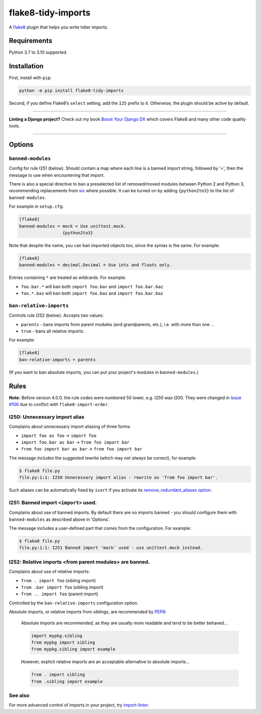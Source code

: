 ===================
flake8-tidy-imports
===================

.. image:: https://img.shields.io/github/workflow/status/adamchainz/flake8-tidy-imports/CI/main?style=for-the-badge
   :target: https://github.com/adamchainz/flake8-tidy-imports/actions?workflow=CI

.. image:: https://img.shields.io/pypi/v/flake8-tidy-imports.svg?style=for-the-badge
   :target: https://pypi.org/project/flake8-tidy-imports/

.. image:: https://img.shields.io/badge/code%20style-black-000000.svg?style=for-the-badge
   :target: https://github.com/psf/black

.. image:: https://img.shields.io/badge/pre--commit-enabled-brightgreen?logo=pre-commit&logoColor=white&style=for-the-badge
   :target: https://github.com/pre-commit/pre-commit
   :alt: pre-commit

A `flake8 <https://flake8.readthedocs.io/en/latest/index.html>`_ plugin that helps you write tidier imports.

Requirements
============

Python 3.7 to 3.10 supported.

Installation
============

First, install with ``pip``:

.. code-block:: sh

     python -m pip install flake8-tidy-imports

Second, if you define Flake8’s ``select`` setting, add the ``I25`` prefix to it.
Otherwise, the plugin should be active by default.

----

**Linting a Django project?**
Check out my book `Boost Your Django DX <https://adamchainz.gumroad.com/l/byddx>`__ which covers Flake8 and many other code quality tools.

----

Options
=======

``banned-modules``
------------------

Config for rule I251 (below).
Should contain a map where each line is a banned import string, followed by '=', then the message to use when encountering that import.

There is also a special directive to ban a preselected list of removed/moved modules between Python 2 and Python 3, recommending replacements from `six
<https://pythonhosted.org/six/>`_ where possible.
It can be turned on by adding ``{python2to3}`` to the list of ``banned-modules``.

For example in ``setup.cfg``:

.. code-block:: ini

    [flake8]
    banned-modules = mock = Use unittest.mock.
                     {python2to3}

Note that despite the name, you can ban imported objects too, since the syntax is the same.
For example:

.. code-block:: ini

    [flake8]
    banned-modules = decimal.Decimal = Use ints and floats only.

Entries containing ``*`` are treated as wildcards. For example:

* ``foo.bar.*`` will ban both ``import foo.bar`` and ``import foo.bar.baz``
* ``foo.*.baz`` will ban both ``import foo.baz`` and ``import foo.bar.baz``


``ban-relative-imports``
------------------------

Controls rule I252 (below). Accepts two values:

* ``parents`` - bans imports from parent modules (and grandparents, etc.), i.e. with more than one ``.``.
* ``true`` - bans all relative imports.

For example:

.. code-block:: ini

    [flake8]
    ban-relative-imports = parents

(If you want to ban absolute imports, you can put your project's modules in ``banned-modules``.)

Rules
=====

**Note:** Before version 4.0.0, the rule codes were numbered 50 lower, e.g. I250 was I200.
They were changed in `Issue #106 <https://github.com/adamchainz/flake8-tidy-imports/issues/106>`__ due to conflict with ``flake8-import-order``.

I250: Unnecessary import alias
------------------------------

Complains about unnecessary import aliasing of three forms:

* ``import foo as foo`` -> ``import foo``
* ``import foo.bar as bar`` -> ``from foo import bar``
* ``from foo import bar as bar`` -> ``from foo import bar``

The message includes the suggested rewrite (which may not *always* be correct), for example:

.. code-block:: sh

    $ flake8 file.py
    file.py:1:1: I250 Unnecessary import alias - rewrite as 'from foo import bar'.

Such aliases can be automatically fixed by ``isort`` if you activate its `remove_redundant_aliases option <https://pycqa.github.io/isort/docs/configuration/options/#remove-redundant-aliases>`__.

I251: Banned import ``<import>`` used.
--------------------------------------

Complains about use of banned imports.
By default there are no imports banned - you should configure them with ``banned-modules`` as described above in 'Options'.

The message includes a user-defined part that comes from the configuration.
For example:

.. code-block:: sh

    $ flake8 file.py
    file.py:1:1: I251 Banned import 'mock' used - use unittest.mock instead.

I252: Relative imports <from parent modules> are banned.
--------------------------------------------------------

Complains about use of relative imports:

* ``from . import foo`` (sibling import)
* ``from .bar import foo`` (sibling import)
* ``from .. import foo`` (parent import)

Controlled by the ``ban-relative-imports`` configuration option.

Absolute imports, or relative imports from siblings, are recommended by `PEP8 <https://www.python.org/dev/peps/pep-0008/>`__:

    Absolute imports are recommended, as they are usually more readable and tend to be better behaved...

    .. code-block:: python

        import mypkg.sibling
        from mypkg import sibling
        from mypkg.sibling import example

    However, explicit relative imports are an acceptable alternative to absolute imports...

    .. code-block:: python

        from . import sibling
        from .sibling import example

See also
--------

For more advanced control of imports in your project, try `import-linter <https://pypi.org/project/import-linter/>`__.
